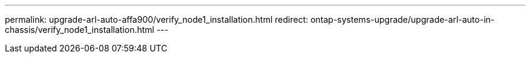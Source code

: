 ---
permalink: upgrade-arl-auto-affa900/verify_node1_installation.html
redirect: ontap-systems-upgrade/upgrade-arl-auto-in-chassis/verify_node1_installation.html
---